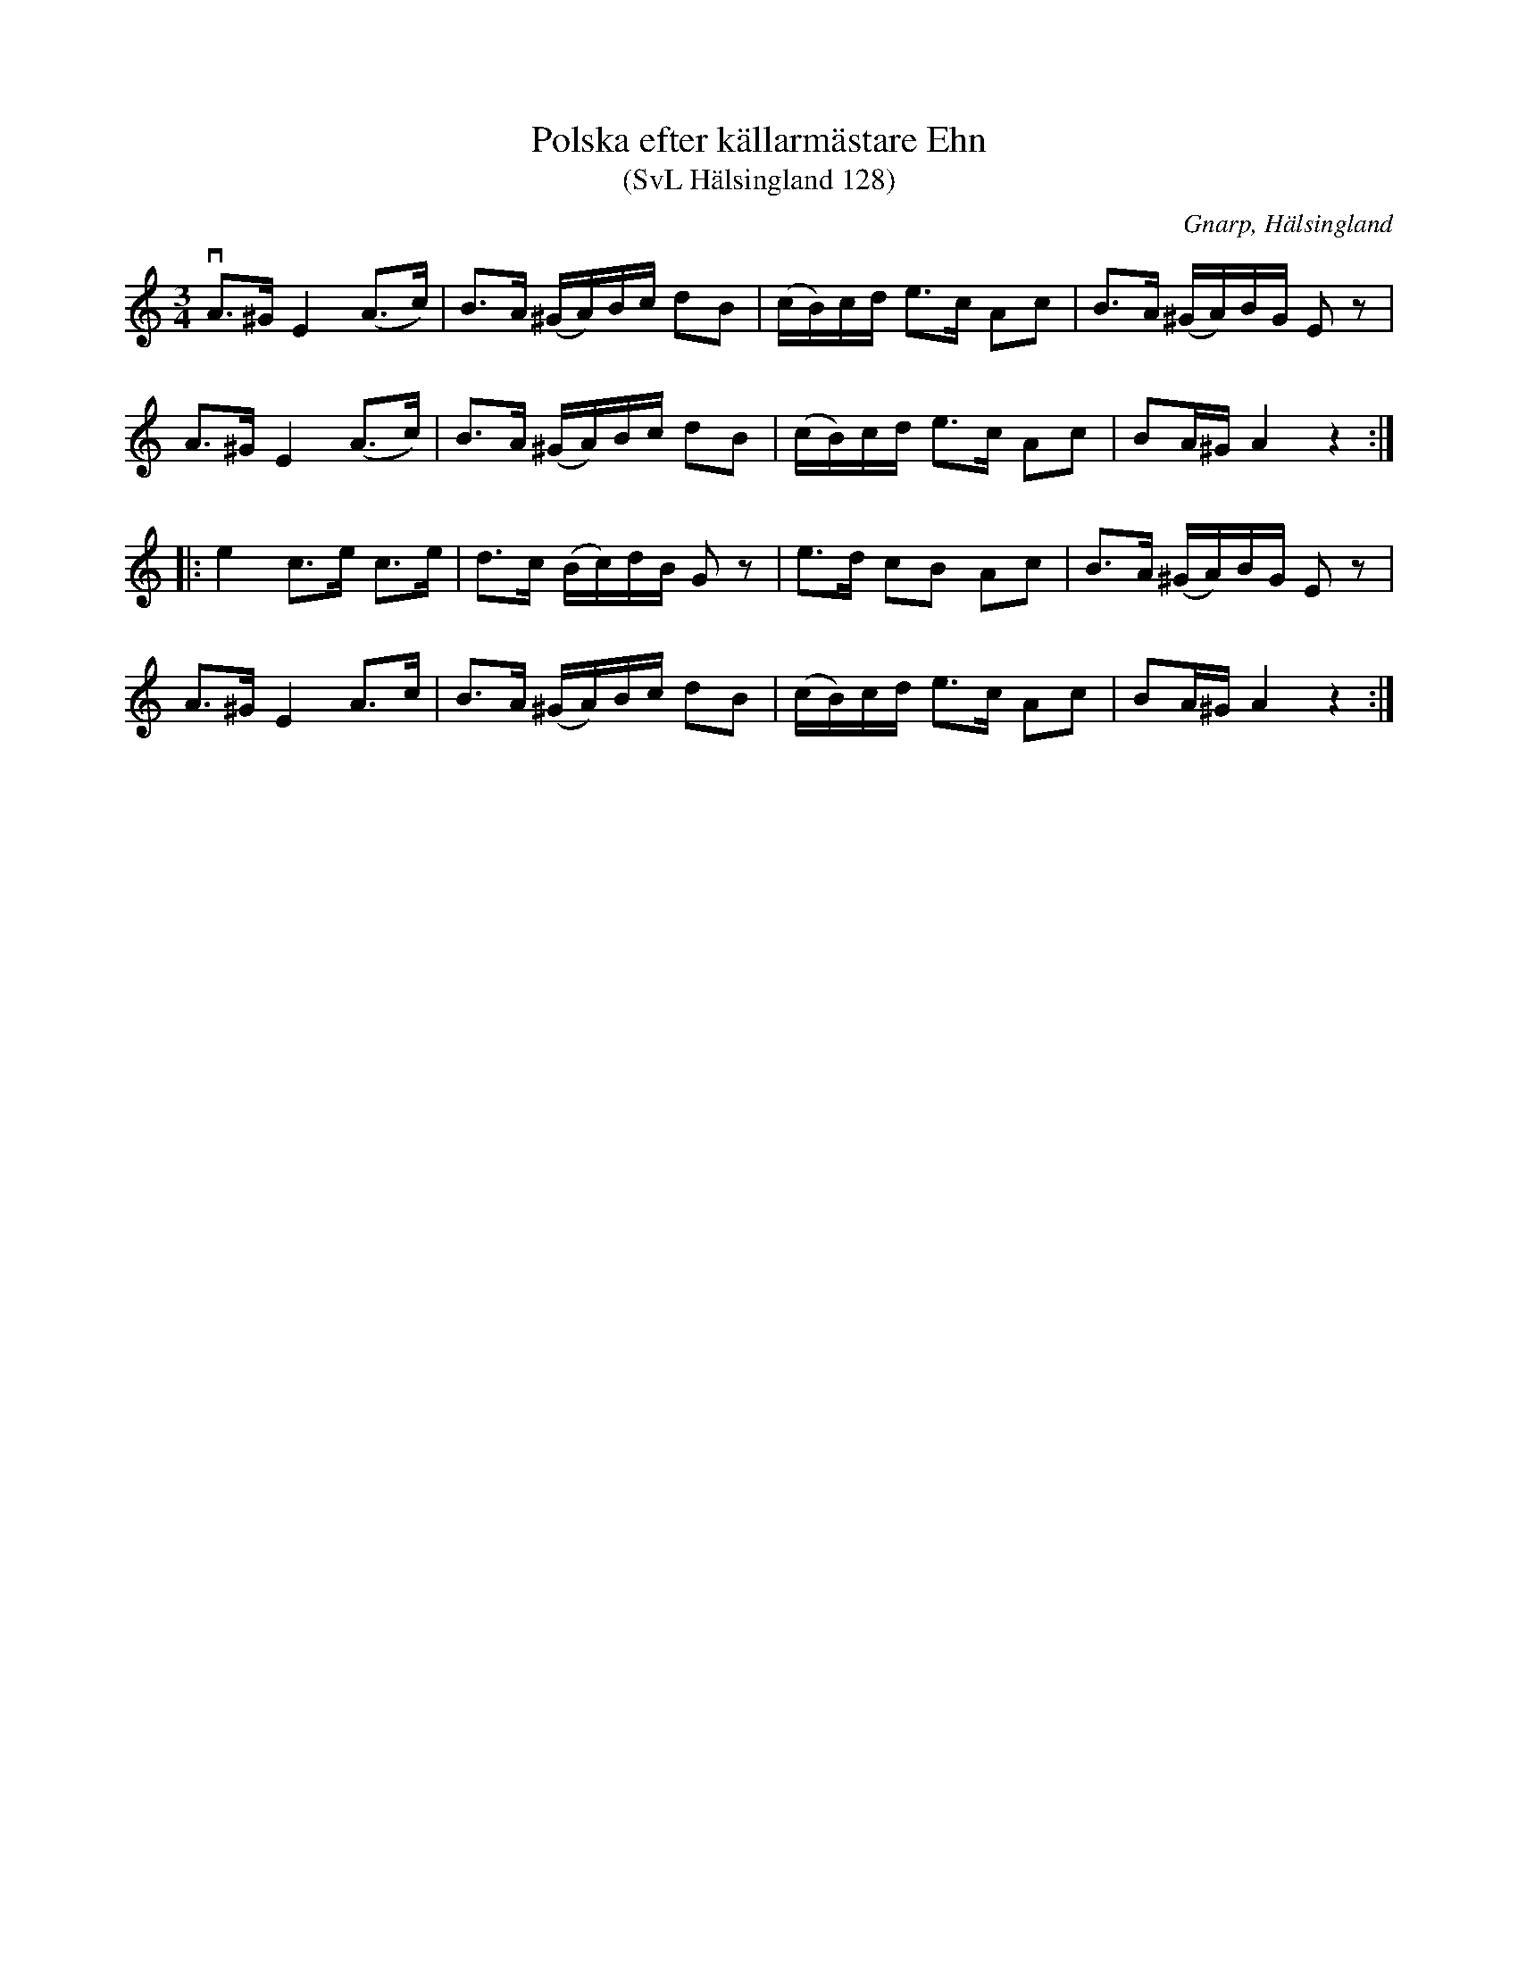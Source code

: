 %%abc-charset utf-8

X:128
T:Polska efter källarmästare Ehn
T:(SvL Hälsingland 128)
R:Polska
S:Pelle Schenell
S:Källarmästare Ehn
O:Gnarp, Hälsingland
N:SvL: Schenell har upptecknat låten efter en källarmästare Ehn i Hudiksvall.
B:Svenska Låtar Hälsingland
M:3/4
L:1/8
K:Ador
K:Am
vA>^G E2 (A>c)|B>A (^G/A/)B/c/ dB|(c/B/)c/d/ e>c Ac|B>A (^G/A/)B/G/ Ez|
A>^G E2 (A>c)|B>A (^G/A/)B/c/ dB|(c/B/)c/d/ e>c Ac|BA/^G/ A2 z2:|
|:e2 c>e c>e|d>c (B/c/)d/B/ Gz|e>d cB Ac|B>A (^G/A/)B/G/ Ez|
A>^G E2 A>c|B>A (^G/A/)B/c/ dB|(c/B/)c/d/ e>c Ac|BA/^G/ A2 z2:|


